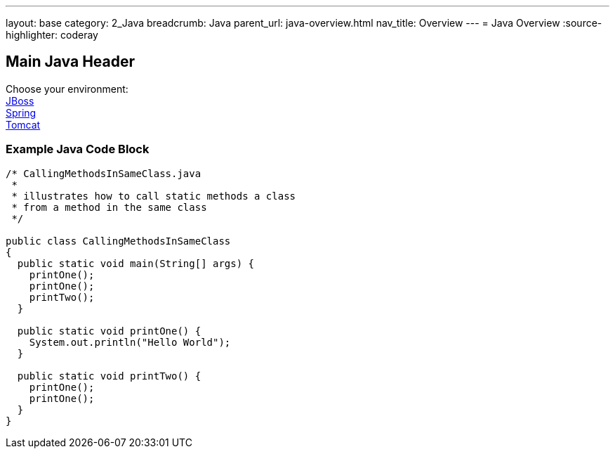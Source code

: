 ---
layout: base
category: 2_Java
breadcrumb: Java
parent_url: java-overview.html
nav_title: Overview
---
= Java Overview
:source-highlighter: coderay

== Main Java Header

Choose your environment: +
link:jboss.html[JBoss] +
link:spring.html[Spring] +
link:tomcat.html[Tomcat] +

=== Example Java Code Block

[source, java]
--
/* CallingMethodsInSameClass.java
 *
 * illustrates how to call static methods a class
 * from a method in the same class
 */

public class CallingMethodsInSameClass
{
  public static void main(String[] args) {
    printOne();
    printOne();
    printTwo();
  }

  public static void printOne() {
    System.out.println("Hello World");
  }

  public static void printTwo() {
    printOne();
    printOne();
  }
}
--
